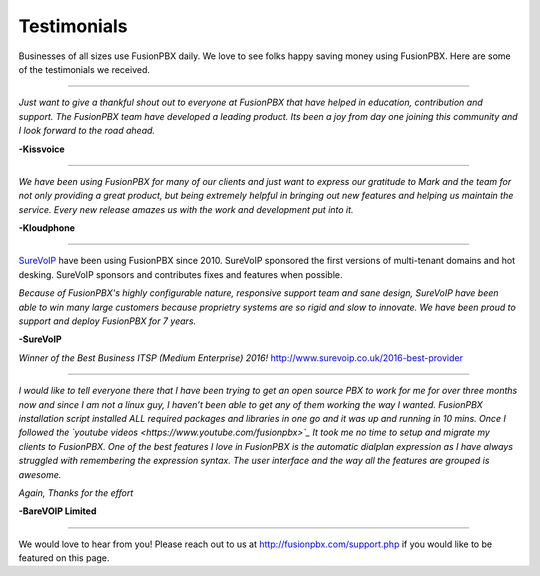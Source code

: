 ############
Testimonials
############


.. image:: ../_static/images/logo.png
        :width: 130pt
        :align: center
        :height: 76.5pt


Businesses of all sizes use FusionPBX daily.  We love to see folks happy saving money using FusionPBX.  Here are some of the testimonials we received.

------------

*Just want to give a thankful shout out to everyone at FusionPBX that have helped in education, contribution and support. The FusionPBX team have developed a leading product. Its been a joy from day one joining this community and I look forward to the road ahead.*

**-Kissvoice**

------------


*We have been using FusionPBX for many of our clients and just want to express our gratitude to Mark and the team for not only providing a great product, but being extremely helpful in bringing out new features and helping us maintain the service. Every new release amazes us with the work  and development put into it.*

 

**-Kloudphone**
 
 
------------


`SureVoIP <https://www.surevoip.co.uk>`_ have been using FusionPBX since 2010. SureVoIP sponsored the first versions of multi-tenant domains and hot desking. SureVoIP sponsors and contributes fixes and features when possible. 

*Because of FusionPBX's highly configurable nature, responsive support team and sane design, SureVoIP have been able to win many large customers because proprietry systems are so rigid and slow to innovate. We have been proud to support and deploy FusionPBX for 7 years.*

 
**-SureVoIP**

*Winner of the Best Business ITSP (Medium Enterprise) 2016!*
http://www.surevoip.co.uk/2016-best-provider


------------

*I would like to tell everyone there that I have been trying to get an open source PBX to work for me for over three months now and since I am not a linux guy, I haven’t been able to get any of them working the way I wanted. FusionPBX installation script installed ALL required packages and libraries in one go and it was up and running in 10 mins. Once I followed the `youtube videos <https://www.youtube.com/fusionpbx>`_ It took me no time to setup and migrate my clients to FusionPBX. One of the best features I love in FusionPBX is the automatic dialplan expression as I have always struggled with remembering the expression syntax. The user interface and the way all the features are grouped is awesome.*

*Again, Thanks for the effort*


**-BareVOIP Limited**


------------

We would love to hear from you!  Please reach out to us at http://fusionpbx.com/support.php if you would like to be featured on this page. 
